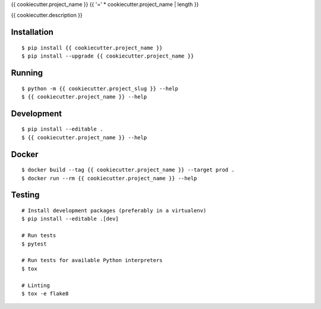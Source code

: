 {{ cookiecutter.project_name }}
{{ '=' * cookiecutter.project_name | length }}

{{ cookiecutter.description }}

|Status| |PackageVersion| |PythonVersions|

Installation
------------

::

    $ pip install {{ cookiecutter.project_name }}
    $ pip install --upgrade {{ cookiecutter.project_name }}


Running
-------

::

    $ python -m {{ cookiecutter.project_slug }} --help
    $ {{ cookiecutter.project_name }} --help


Development
-----------

::

    $ pip install --editable .
    $ {{ cookiecutter.project_name }} --help


Docker
------

::

    $ docker build --tag {{ cookiecutter.project_name }} --target prod .
    $ docker run --rm {{ cookiecutter.project_name }} --help


Testing
-------

::

    # Install development packages (preferably in a virtualenv)
    $ pip install --editable .[dev]

    # Run tests
    $ pytest

    # Run tests for available Python interpreters
    $ tox

    # Linting
    $ tox -e flake8


.. |PackageVersion| image:: https://img.shields.io/pypi/v/{{ cookiecutter.project_name }}.svg?style=flat
    :alt: PyPI version
    :target: https://pypi.org/project/{{ cookiecutter.project_name }}

.. |PythonVersions| image:: https://img.shields.io/pypi/pyversions/{{ cookiecutter.project_name }}.svg
    :alt: Supported Python versions
    :target: https://pypi.org/project/{{ cookiecutter.project_name }}

.. |Status| image:: https://img.shields.io/circleci/project/github/{{ cookiecutter.github_user }}/{{ cookiecutter.project_name }}/master.svg
    :alt: Build
    :target: https://circleci.com/gh/{{ cookiecutter.github_user }}/{{ cookiecutter.project_name }}
